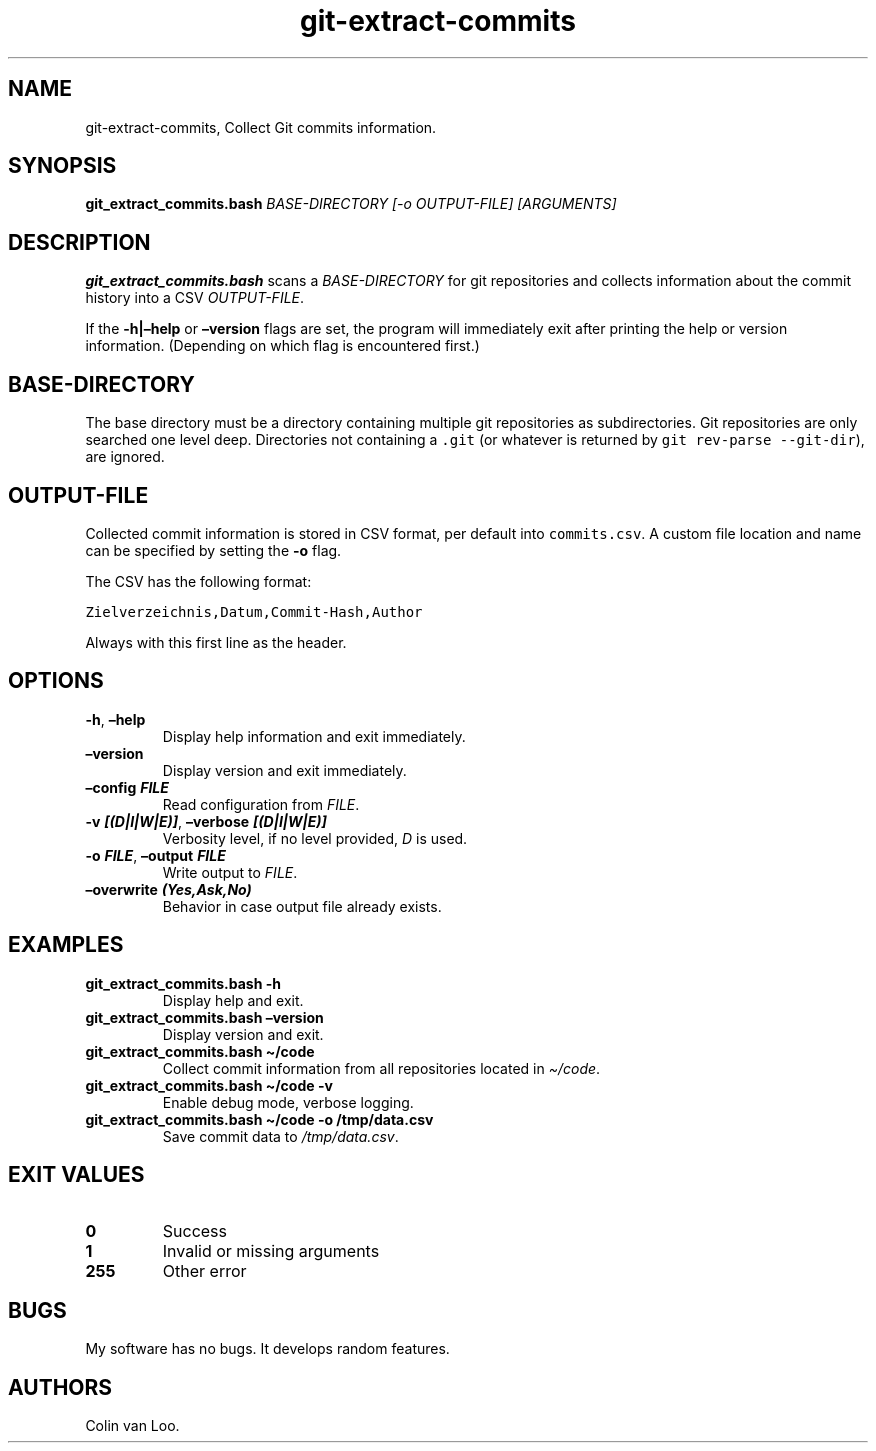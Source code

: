 .\" Automatically generated by Pandoc 2.17.1.1
.\"
.\" Define V font for inline verbatim, using C font in formats
.\" that render this, and otherwise B font.
.ie "\f[CB]x\f[]"x" \{\
. ftr V B
. ftr VI BI
. ftr VB B
. ftr VBI BI
.\}
.el \{\
. ftr V CR
. ftr VI CI
. ftr VB CB
. ftr VBI CBI
.\}
.TH "git-extract-commits" "1" "July 2022" "git-extract-commits 0.0.2" ""
.hy
.SH NAME
.PP
git-extract-commits, Collect Git commits information.
.SH SYNOPSIS
.PP
\f[B]git_extract_commits.bash\f[R] \f[I]BASE-DIRECTORY\f[R] \f[I][-o
OUTPUT-FILE]\f[R] \f[I][ARGUMENTS]\f[R]
.SH DESCRIPTION
.PP
\f[B]git_extract_commits.bash\f[R] scans a \f[I]BASE-DIRECTORY\f[R] for
git repositories and collects information about the commit history into
a CSV \f[I]OUTPUT-FILE\f[R].
.PP
If the \f[B]-h|\[en]help\f[R] or \f[B]\[en]version\f[R] flags are set,
the program will immediately exit after printing the help or version
information.
(Depending on which flag is encountered first.)
.SH BASE-DIRECTORY
.PP
The base directory must be a directory containing multiple git
repositories as subdirectories.
Git repositories are only searched one level deep.
Directories not containing a \f[V].git\f[R] (or whatever is returned by
\f[V]git rev-parse --git-dir\f[R]), are ignored.
.SH OUTPUT-FILE
.PP
Collected commit information is stored in CSV format, per default into
\f[V]commits.csv\f[R].
A custom file location and name can be specified by setting the
\f[B]-o\f[R] flag.
.PP
The CSV has the following format:
.PP
\f[V]Zielverzeichnis,Datum,Commit-Hash,Author\f[R]
.PP
Always with this first line as the header.
.SH OPTIONS
.TP
\f[B]-h\f[R], \f[B]\[en]help\f[R]
Display help information and exit immediately.
.TP
\f[B]\[en]version\f[R]
Display version and exit immediately.
.TP
\f[B]\[en]config \f[BI]FILE\f[B]\f[R]
Read configuration from \f[I]FILE\f[R].
.TP
\f[B]-v \f[BI][(D|I|W|E)]\f[B]\f[R], \f[B]\[en]verbose \f[BI][(D|I|W|E)]\f[B]\f[R]
Verbosity level, if no level provided, \f[I]D\f[R] is used.
.TP
\f[B]-o \f[BI]FILE\f[B]\f[R], \f[B]\[en]output \f[BI]FILE\f[B]\f[R]
Write output to \f[I]FILE\f[R].
.TP
\f[B]\[en]overwrite \f[BI](Yes,Ask,No)\f[B]\f[R]
Behavior in case output file already exists.
.SH EXAMPLES
.TP
\f[B]git_extract_commits.bash -h\f[R]
Display help and exit.
.TP
\f[B]git_extract_commits.bash \[en]version\f[R]
Display version and exit.
.TP
\f[B]git_extract_commits.bash \[ti]/code\f[R]
Collect commit information from all repositories located in
\f[I]\[ti]/code\f[R].
.TP
\f[B]git_extract_commits.bash \[ti]/code -v\f[R]
Enable debug mode, verbose logging.
.TP
\f[B]git_extract_commits.bash \[ti]/code -o /tmp/data.csv\f[R]
Save commit data to \f[I]/tmp/data.csv\f[R].
.SH EXIT VALUES
.TP
\f[B]0\f[R]
Success
.TP
\f[B]1\f[R]
Invalid or missing arguments
.TP
\f[B]255\f[R]
Other error
.SH BUGS
.PP
My software has no bugs.
It develops random features.
.SH AUTHORS
Colin van Loo.
